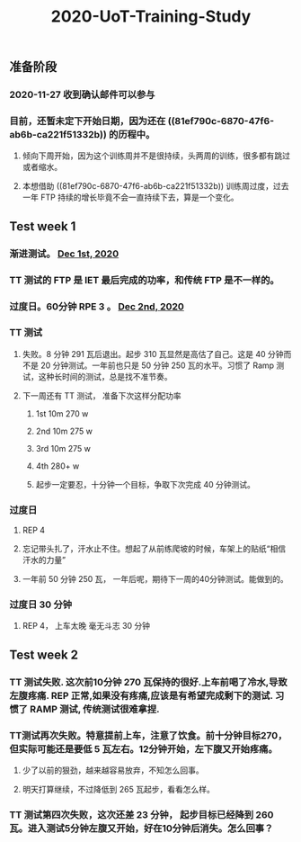 #+TITLE: 2020-UoT-Training-Study
#+CREATED:       [2020-11-28 Sat 19:07]
#+LAST_MODIFIED: [2020-12-02 Wed 17:28]
** 准备阶段
*** 2020-11-27 收到确认邮件可以参与
*** 目前，还暂未定下开始日期，因为还在 ((81ef790c-6870-47f6-ab6b-ca221f51332b)) 的历程中。
**** 倾向下周开始，因为这个训练周并不是很持续，头两周的训练，很多都有跳过或者缩水。
**** 本想借助 ((81ef790c-6870-47f6-ab6b-ca221f51332b)) 训练周过度，过去一年 FTP 持续的增长毕竟不会一直持续下去，算是一个变化。
** Test week 1
*** 渐进测试。 [[file:./journals/2020_12_01.org][Dec 1st, 2020]]
*** TT 测试的 FTP 是 IET 最后完成的功率，和传统 FTP 是不一样的。
*** 过度日。60分钟 RPE 3 。 [[file:./journals/2020_12_02.org][Dec 2nd, 2020]]
*** TT 测试
**** 失败。8 分钟 291 瓦后退出。起步 310 瓦显然是高估了自己。这是 40 分钟而不是 20 分钟测试。一年前也只是 50 分钟 250 瓦的水平。习惯了 Ramp 测试，这种长时间的测试，总是找不准节奏。
**** 下一周还有 TT 测试， 准备下次这样分配功率
***** 1st 10m 270 w
***** 2nd 10m 275 w
***** 3rd 10m 275 w
***** 4th 280+ w
***** 起步一定要忍，十分钟一个目标，争取下次完成 40 分钟测试。
*** 过度日
**** REP 4
**** 忘记带头扎了，汗水止不住。想起了从前练爬坡的时候，车架上的贴纸“相信汗水的力量”
**** 一年前 50 分钟 250 瓦， 一年后呢，期待下一周的40分钟测试。能做到的。
*** 过度日 30 分钟
**** REP 4， 上车太晚 毫无斗志 30 分钟
** Test week 2
*** TT 测试失败. 这次前10分钟 270 瓦保持的很好.上车前喝了冷水,导致左腹疼痛. REP 正常,如果没有疼痛,应该是有希望完成剩下的测试. 习惯了 RAMP 测试, 传统测试很难拿捏.
*** TT测试再次失败。特意提前上车，注意了饮食。前十分钟目标270，但实际可能还是要低 5 瓦左右。12分钟开始，左下腹又开始疼痛。
**** 少了以前的狠劲，越来越容易放弃，不知怎么回事。
**** 明天打算继续，不过降低到 265 瓦起步，看看怎么样。
*** TT 测试第四次失败，这次还差 23 分钟， 起步目标已经降到 260 瓦。进入测试5分钟左腹又开始，好在10分钟后消失。怎么回事？
